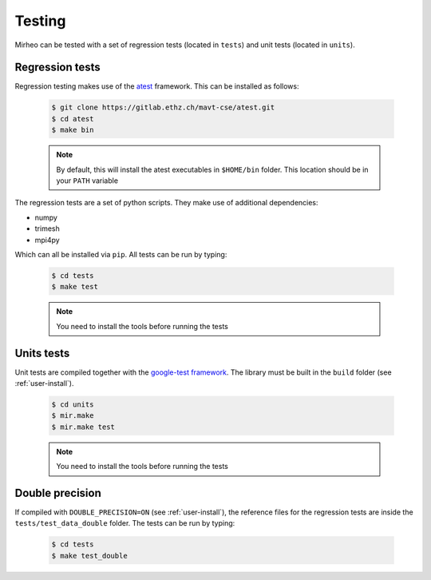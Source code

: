.. _user-testing:

.. role:: console(code)
   :language: console

Testing
#######

Mirheo can be tested with a set of regression tests (located in ``tests``) and unit tests (located in ``units``).

Regression tests
****************

Regression testing makes use of the `atest <https://gitlab.ethz.ch/mavt-cse/atest.git>`_ framework.
This can be installed as follows:

  .. code-block:: console

     $ git clone https://gitlab.ethz.ch/mavt-cse/atest.git
     $ cd atest
     $ make bin

  .. note::

     By default, this will install the atest executables in ``$HOME/bin`` folder.
     This location should be in your ``PATH`` variable

The regression tests are a set of python scripts.
They make use of additional dependencies:

- numpy
- trimesh
- mpi4py

Which can all be installed via ``pip``.
All tests can be run by typing:

  .. code-block:: console

     $ cd tests
     $ make test

  .. note::

     You need to install the tools before running the tests

Units tests
***********

Unit tests are compiled together with the `google-test framework <https://github.com/google/googletest>`_.
The library must be built in the ``build`` folder (see :ref:`user-install`).

  .. code-block:: console

     $ cd units
     $ mir.make
     $ mir.make test

  .. note::

     You need to install the tools before running the tests


Double precision
****************

If compiled with ``DOUBLE_PRECISION=ON`` (see :ref:`user-install`), the reference files for the regression tests are inside the ``tests/test_data_double`` folder.
The tests can be run by typing:

  .. code-block:: console

     $ cd tests
     $ make test_double
